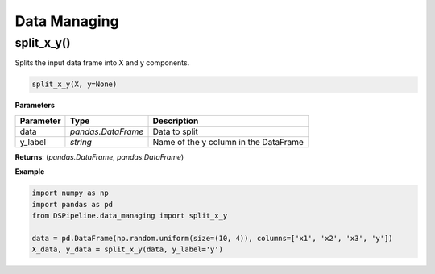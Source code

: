 Data Managing
=============

split_x_y()
-----------

Splits the input data frame into X and y components.

.. code-block:: python

    split_x_y(X, y=None)


**Parameters**

+---------------+--------------------+---------------------------------------+
| **Parameter** | **Type**           | **Description**                       |
+===============+====================+=======================================+
| data          | *pandas.DataFrame* | Data to split                         |
+---------------+--------------------+---------------------------------------+
| y_label       | *string*           | Name of the y column in the DataFrame |
+---------------+--------------------+---------------------------------------+

**Returns**: (*pandas.DataFrame*, *pandas.DataFrame*)

**Example**

.. code-block:: python

    import numpy as np
    import pandas as pd
    from DSPipeline.data_managing import split_x_y

    data = pd.DataFrame(np.random.uniform(size=(10, 4)), columns=['x1', 'x2', 'x3', 'y'])
    X_data, y_data = split_x_y(data, y_label='y')

